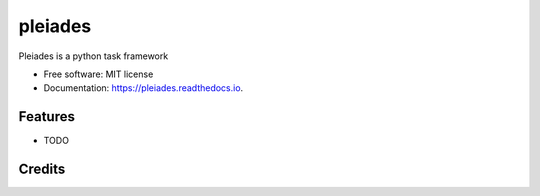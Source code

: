 ========
pleiades
========


.. image:: https://img.shields.io/pypi/v/pleiades.svg
        :target: https://pypi.python.org/pypi/pleiades

.. image:: https://img.shields.io/travis/SagitaryAStar/pleiades.svg
        :target: https://travis-ci.org/SagitaryAStar/pleiades

.. image:: https://readthedocs.org/projects/pleiades/badge/?version=latest
        :target: https://pleiades.readthedocs.io/en/latest/?badge=latest
        :alt: Documentation Status




Pleiades is a python task framework


* Free software: MIT license
* Documentation: https://pleiades.readthedocs.io.


Features
--------

* TODO

Credits
-------
